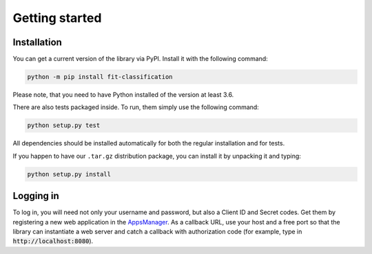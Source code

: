 Getting started
***************

Installation
============

You can get a current version of the library via PyPI.
Install it with the following command:

.. code:: bash

    python -m pip install fit-classification

Please note, that you need to have Python installed of the version at least 3.6.

There are also tests packaged inside.
To run, them simply use the following command:

.. code:: bash

    python setup.py test

All dependencies should be installed automatically for both the regular
installation and for tests.

If you happen to have our ``.tar.gz`` distribution package,
you can install it by unpacking it and typing:

.. code:: bash

    python setup.py install

Logging in
==========

To log in, you will need not only your username and password,
but also a Client ID and Secret codes. Get them by registering
a new web application in the
`AppsManager <https://auth.fit.cvut.cz/manager/>`__.
As a callback URL, use your host and a free port so that the library
can instantiate a web server and catch a callback with authorization code
(for example, type in :code:`http://localhost:8080`).

